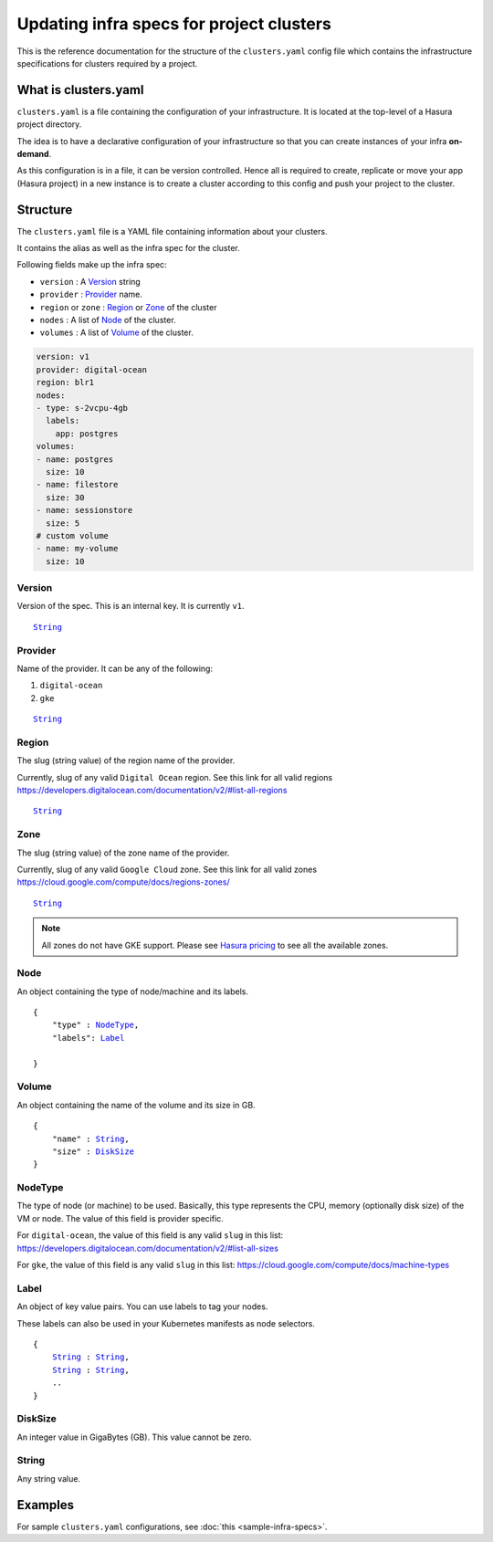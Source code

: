 Updating infra specs for project clusters
=========================================

This is the reference documentation for the structure of the ``clusters.yaml`` config file which
contains the infrastructure specifications for clusters required by a project.

What is clusters.yaml
---------------------

``clusters.yaml`` is a file containing the configuration of your infrastructure.
It is located at the top-level of a Hasura project directory.

The idea is to have a declarative configuration of your infrastructure so that
you can create instances of your infra **on-demand**.

As this configuration is in a file, it can be version controlled. Hence all is
required to create, replicate or move your app (Hasura project) in a new
instance is to create a cluster according to this config and push your project
to the cluster.


Structure
---------

The ``clusters.yaml`` file is a YAML file containing information about your clusters.

It contains the alias as well as the infra spec for the cluster.

Following fields make up the infra spec:

* ``version``  : A Version_ string
* ``provider`` : Provider_ name.
* ``region`` or ``zone``   : Region_ or Zone_ of the cluster
* ``nodes``    : A list of Node_ of the cluster.
* ``volumes``  : A list of Volume_ of the cluster.


.. code-block:: yaml

   version: v1
   provider: digital-ocean
   region: blr1
   nodes:
   - type: s-2vcpu-4gb
     labels:
       app: postgres
   volumes:
   - name: postgres
     size: 10
   - name: filestore
     size: 30
   - name: sessionstore
     size: 5
   # custom volume
   - name: my-volume
     size: 10


Version
^^^^^^^
Version of the spec. This is an internal key. It is currently ``v1``.

.. parsed-literal::
   :class: haskell-pre

   String_


Provider
^^^^^^^^
Name of the provider. It can be any of the following:

1. ``digital-ocean``
2. ``gke``

.. parsed-literal::
   :class: haskell-pre

   String_


Region
^^^^^^
The slug (string value) of the region name of the provider.

Currently, slug of any valid ``Digital Ocean`` region. See this link for all valid
regions https://developers.digitalocean.com/documentation/v2/#list-all-regions

.. parsed-literal::
   :class: haskell-pre

   String_


Zone
^^^^
The slug (string value) of the zone name of the provider.

Currently, slug of any valid ``Google Cloud`` zone. See this link for all valid
zones https://cloud.google.com/compute/docs/regions-zones/

.. parsed-literal::
   :class: haskell-pre

   String_

.. note::

   All zones do not have GKE support. Please see `Hasura pricing
   <https://hasura.io/pricing>`_ to see all the available zones.


Node
^^^^
An object containing the type of node/machine and its labels.

.. parsed-literal::
   :class: haskell-pre

   {
       "type" : NodeType_,
       "labels": Label_

   }


Volume
^^^^^^
An object containing the name of the volume and its size in GB.

.. parsed-literal::
   :class: haskell-pre

   {
       "name" : String_,
       "size" : DiskSize_
   }

NodeType
^^^^^^^^
The type of node (or machine) to be used. Basically, this type represents the
CPU, memory (optionally disk size) of the VM or node. The value of this field is
provider specific.

For ``digital-ocean``, the value of this field is any valid ``slug`` in this list:
https://developers.digitalocean.com/documentation/v2/#list-all-sizes

For ``gke``, the value of this field is any valid ``slug`` in this list:
https://cloud.google.com/compute/docs/machine-types


Label
^^^^^
An object of key value pairs. You can use labels to tag your nodes.

These labels can also be used in your Kubernetes manifests as node selectors.

.. parsed-literal::
   :class: haskell-pre

   {
       String_ : String_,
       String_ : String_,
       ..
   }



DiskSize
^^^^^^^^
An integer value in GigaBytes (GB). This value cannot be zero.


String
^^^^^^
Any string value.


Examples
--------

For sample ``clusters.yaml`` configurations, see :doc:`this <sample-infra-specs>`.
